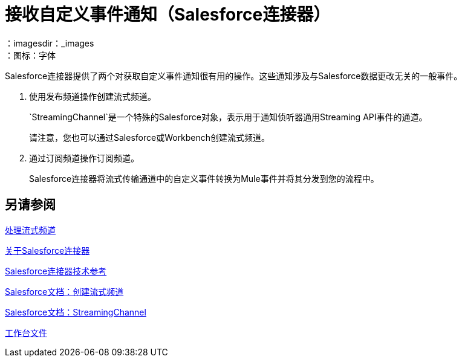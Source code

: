 = 接收自定义事件通知（Salesforce连接器）
:keywords: salesforce connector, inbound, outbound, streaming, poll, dataweave, datasense
：imagesdir：_images
：图标：字体

Salesforce连接器提供了两个对获取自定义事件通知很有用的操作。这些通知涉及与Salesforce数据更改无关的一般事件。

. 使用发布频道操作创建流式频道。
+
`StreamingChannel`是一个特殊的Salesforce对象，表示用于通知侦听器通用Streaming API事件的通道。
+
请注意，您也可以通过Salesforce或Workbench创建流式频道。
+
. 通过订阅频道操作订阅频道。
+
Salesforce连接器将流式传输通道中的自定义事件转换为Mule事件并将其分发到您的流程中。

== 另请参阅

link:/connectors/salesforce-to-work-with-streaming-channels[处理流式频道]

link:/connectors/salesforce-about[关于Salesforce连接器]

link:/connectors/salesforce-connector-tech-ref[Salesforce连接器技术参考]

link:https://developer.salesforce.com/docs/atlas.en-us.api_streaming.meta/api_streaming/create_a_streaming_channel.htm[Salesforce文档：创建流式频道]

link:https://developer.salesforce.com/docs/atlas.en-us.api_streaming.meta/api_streaming/streamingChannel.htm[Salesforce文档：StreamingChannel]

link:https://workbench.developerforce.com/about.php[工作台文件]

////
Salesforce中的通用流技术允许您以安全且可扩展的方式推送和接收您定义的自定义事件。通用流式传输使用Streaming API发送与Salesforce数据更改无关的一般事件通知。
////
